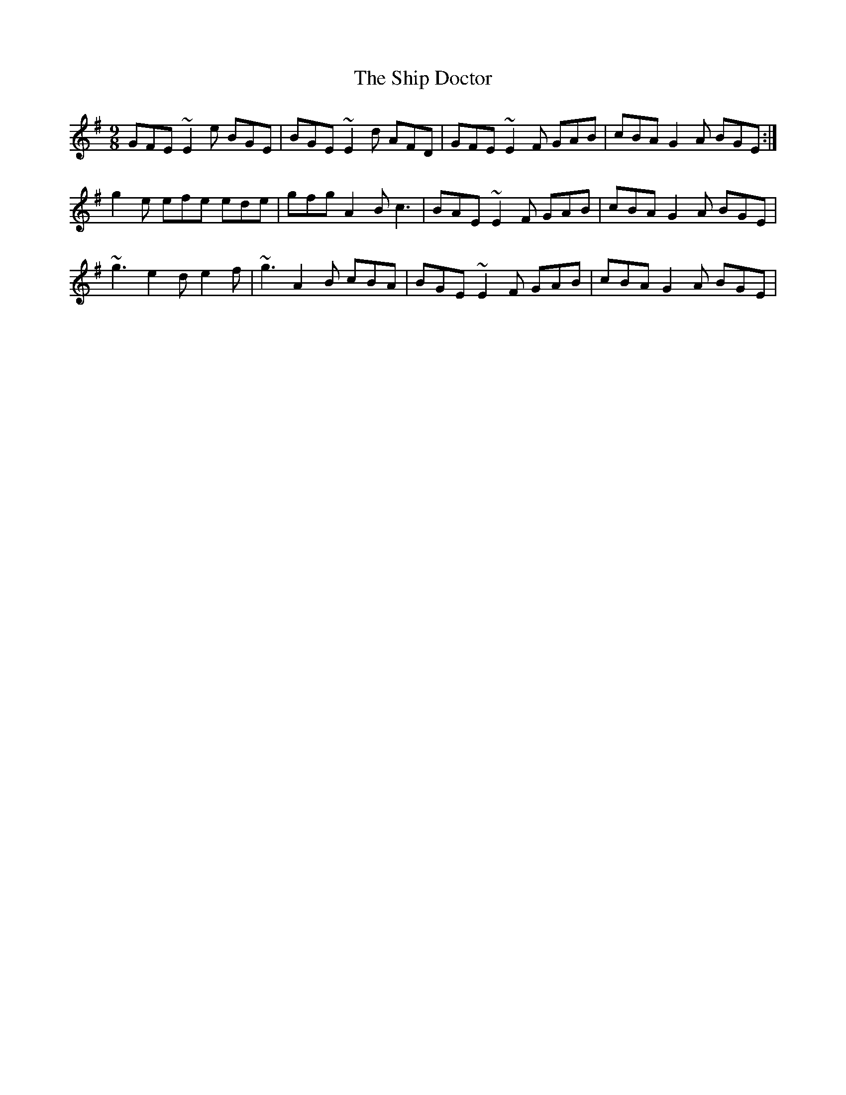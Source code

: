 X: 36836
T: Ship Doctor, The
R: slip jig
M: 9/8
K: Eminor
GFE ~E2e BGE|BGE~E2d AFD|GFE ~E2F GAB|cBA G2A BGE:|
g2e efe ede|gfg A2B c3|BAE ~E2F GAB|cBA G2A BGE|
~g3 e2d e2f|~g3 A2B cBA|BGE ~E2F GAB|cBA G2A BGE|

